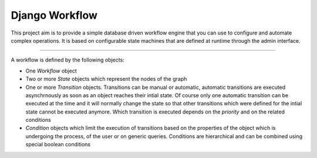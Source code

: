 Django Workflow
===============

This project aim is to provide a simple database driven workflow engine that you can use to configure and
automate complex operations. It is based on configurable state machines that are defined at runtime through the admin
interface.

----

A workflow is defined by the following objects:

- One `Workflow` object
- Two or more `State` objects which represent the nodes of the graph
- One or more `Transition` objects. Transitions can be manual or automatic,
  automatic transitions are executed asynchrnously as soon as an object reaches their intial state.
  Of course only one automatic transition can be executed at the time and it will normally change the state
  so that other transitions which were defined for the intial state cannot be executed anymore.
  Which transition is executed depends on the `priority` and on the related conditions
- `Condition` objects which limit the execution of transitions based on the properties of the object
  which is undergoing the process, of the user or on generic queries. Conditions are hierarchical and
  can be combined using special boolean conditions

